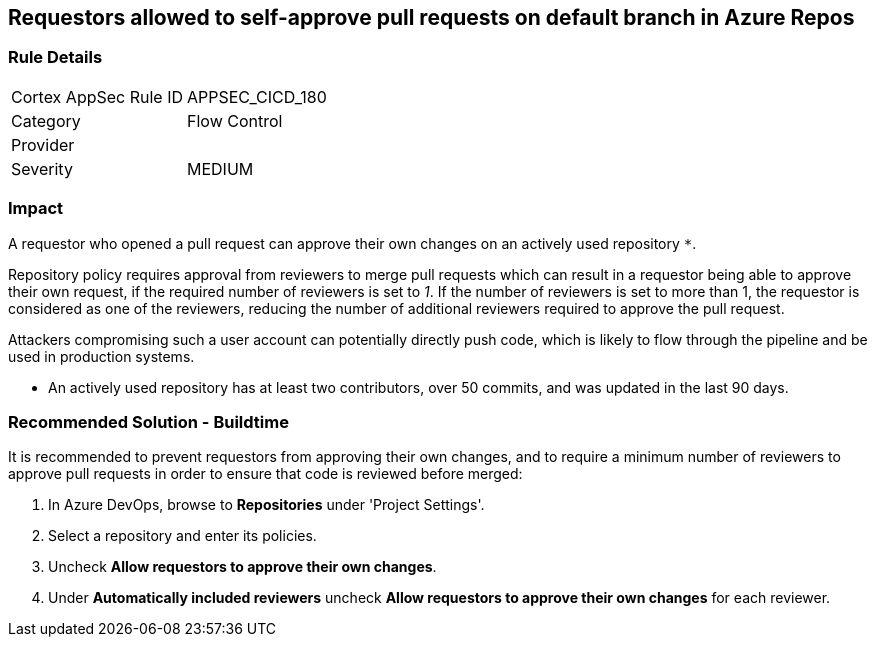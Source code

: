 == Requestors allowed to self-approve pull requests on default branch in Azure Repos

=== Rule Details

[cols="1,2"]
|===
|Cortex AppSec Rule ID |APPSEC_CICD_180
|Category |Flow Control
|Provider |
|Severity |MEDIUM
|===
 

=== Impact
A requestor who opened a pull request can approve their own changes on an actively used repository `*`. 


Repository policy requires approval from reviewers to merge pull requests which can result in a requestor being able to approve their own request, if the required number of reviewers is set to _1_. If the number of reviewers is set to more than 1, the requestor is considered as one of the reviewers, reducing the number of additional reviewers required to approve the pull request.

Attackers compromising such a user account can potentially directly push code, which is likely to flow through the pipeline and be used in production systems.

* An actively used repository has at least two contributors, over 50 commits, and was updated in the last 90 days.

=== Recommended Solution - Buildtime

It is recommended to prevent requestors from approving their own changes, and to require a minimum number of reviewers to approve pull requests in order to ensure that code is reviewed before merged:


. In Azure DevOps, browse to *Repositories* under 'Project Settings'.
. Select a repository and enter its policies.
. Uncheck *Allow requestors to approve their own changes*.
. Under *Automatically included reviewers* uncheck *Allow requestors to approve their own changes* for each reviewer.

